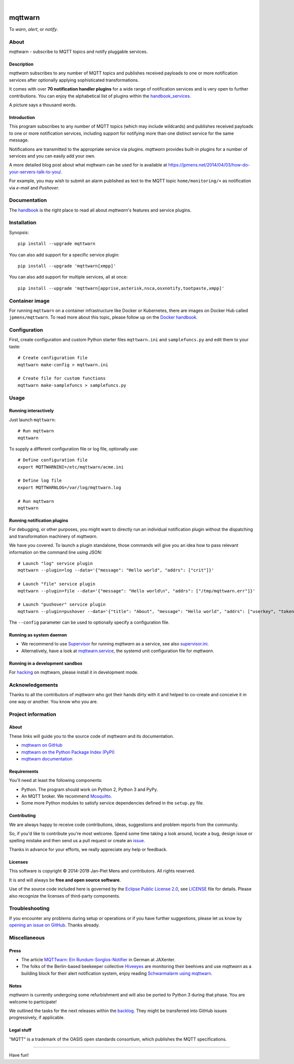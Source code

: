 .. image:: https://github.com/jpmens/mqttwarn/workflows/Tests/badge.svg
   :target: https://github.com/jpmens/mqttwarn/actions?workflow=Tests

.. image:: https://codecov.io/gh/jpmens/mqttwarn/branch/main/graph/badge.svg
   :target: https://codecov.io/gh/jpmens/mqttwarn

.. image:: https://img.shields.io/pypi/pyversions/mqttwarn.svg
    :target: https://pypi.org/project/mqttwarn/

.. image:: https://img.shields.io/pypi/v/mqttwarn.svg
    :target: https://pypi.org/project/mqttwarn/

.. image:: https://img.shields.io/pypi/l/mqttwarn.svg
    :alt: License
    :target: https://pypi.org/project/mqttwarn/

.. image:: https://img.shields.io/pypi/status/mqttwarn.svg
    :target: https://pypi.org/project/mqttwarn/

|

.. image:: https://cloud.githubusercontent.com/assets/2345521/6320105/4dd7a826-bade-11e4-9a61-72aa163a40a9.png
    :target: #


########
mqttwarn
########

To *warn*, *alert*, or *notify*.

.. image:: https://raw.githubusercontent.com/jpmens/mqttwarn/main/assets/google-definition.jpg
    :target: #



*****
About
*****

mqttwarn - subscribe to MQTT topics and notify pluggable services.


Description
===========
*mqttwarn* subscribes to any number of MQTT topics and publishes received
payloads to one or more notification services after optionally applying
sophisticated transformations.

It comes with over **70 notification handler plugins** for a wide
range of notification services and is very open to further contributions.
You can enjoy the alphabetical list of plugins within the handbook_services_.

A picture says a thousand words.

.. image:: https://raw.githubusercontent.com/jpmens/mqttwarn/main/assets/mqttwarn.png
    :target: #


Introduction
============
This program subscribes to any number of MQTT topics (which may include
wildcards) and publishes received payloads to one or more notification
services, including support for notifying more than one distinct service
for the same message.

Notifications are transmitted to the appropriate service via plugins.
*mqttwarn* provides built-in plugins for a number of services and you
can easily add your own.

A more detailed blog post about what mqttwarn can be used for is available
at https://jpmens.net/2014/04/03/how-do-your-servers-talk-to-you/.

For example, you may wish to submit an alarm published as text to the
MQTT topic ``home/monitoring/+`` as notification via *e-mail* and *Pushover*.


.. _handbook: https://github.com/jpmens/mqttwarn/blob/main/HANDBOOK.md
.. _Docker handbook: https://github.com/jpmens/mqttwarn/blob/main/DOCKER.md
.. _handbook_services: https://github.com/jpmens/mqttwarn/blob/main/HANDBOOK.md#supported-notification-services


*************
Documentation
*************

The handbook_ is the right place to read all about *mqttwarn*'s
features and service plugins.


************
Installation
************

Synopsis::

    pip install --upgrade mqttwarn

You can also add support for a specific service plugin::

    pip install --upgrade 'mqttwarn[xmpp]'

You can also add support for multiple services, all at once::

    pip install --upgrade 'mqttwarn[apprise,asterisk,nsca,osxnotify,tootpaste,xmpp]'


***************
Container image
***************

For running ``mqttwarn`` on a container infrastructure like Docker or
Kubernetes, there are images on Docker Hub called ``jpmens/mqttwarn``.
To read more about this topic, please follow up on the `Docker handbook`_.


*************
Configuration
*************

First, create configuration and custom Python starter files
``mqttwarn.ini`` and ``samplefuncs.py`` and edit them to your taste::

    # Create configuration file
    mqttwarn make-config > mqttwarn.ini

    # Create file for custom functions
    mqttwarn make-samplefuncs > samplefuncs.py


*****
Usage
*****

Running interactively
=====================
Just launch ``mqttwarn``::

    # Run mqttwarn
    mqttwarn


To supply a different configuration file or log file, optionally use::

    # Define configuration file
    export MQTTWARNINI=/etc/mqttwarn/acme.ini

    # Define log file
    export MQTTWARNLOG=/var/log/mqttwarn.log

    # Run mqttwarn
    mqttwarn


Running notification plugins
============================
For debugging, or other purposes, you might want to directly run an individual
notification plugin without the dispatching and transformation machinery of
*mqttwarn*.

We have you covered. To launch a plugin standalone, those commands will give
you an idea how to pass relevant information on the command line using JSON::

    # Launch "log" service plugin
    mqttwarn --plugin=log --data='{"message": "Hello world", "addrs": ["crit"]}'

    # Launch "file" service plugin
    mqttwarn --plugin=file --data='{"message": "Hello world\n", "addrs": ["/tmp/mqttwarn.err"]}'

    # Launch "pushover" service plugin
    mqttwarn --plugin=pushover --data='{"title": "About", "message": "Hello world", "addrs": ["userkey", "token"], "priority": 6}'

The ``--config`` parameter can be used to optionally specify a configuration file.


Running as system daemon
========================
- We recommend to use Supervisor_ for running *mqttwarn* as a service, see also `supervisor.ini`_.
- Alternatively, have a look at `mqttwarn.service`_, the systemd unit configuration file for *mqttwarn*.

.. _Supervisor: https://jpmens.net/2014/02/13/in-my-toolbox-supervisord/
.. _supervisor.ini: https://github.com/jpmens/mqttwarn/blob/main/etc/supervisor.ini
.. _mqttwarn.service: https://github.com/jpmens/mqttwarn/blob/main/etc/mqttwarn.service


Running in a development sandbox
================================
For hacking_ on mqttwarn, please install it in development mode.

.. _hacking: https://github.com/jpmens/mqttwarn/blob/main/doc/hacking.rst



****************
Acknowledgements
****************
Thanks to all the contributors of *mqttwarn* who got their hands dirty with it
and helped to co-create and conceive it in one way or another. You know who you are.


*******************
Project information
*******************

About
=====
These links will guide you to the source code of *mqttwarn* and its documentation.

- `mqttwarn on GitHub <https://github.com/jpmens/mqttwarn>`_
- `mqttwarn on the Python Package Index (PyPI) <https://pypi.org/project/mqttwarn/>`_
- `mqttwarn documentation <https://github.com/jpmens/mqttwarn/tree/main/doc>`_


Requirements
============
You'll need at least the following components:

* Python. The program should work on Python 2, Python 3 and PyPy.
* An MQTT broker. We recommend Mosquitto_.
* Some more Python modules to satisfy service dependencies defined in the ``setup.py`` file.

.. _Mosquitto: https://mosquitto.org


Contributing
============
We are always happy to receive code contributions, ideas, suggestions
and problem reports from the community.

So, if you'd like to contribute you're most welcome.
Spend some time taking a look around, locate a bug, design issue or
spelling mistake and then send us a pull request or create an issue_.

Thanks in advance for your efforts, we really appreciate any help or feedback.


Licenses
========
This software is copyright © 2014-2019 Jan-Piet Mens and contributors. All rights reserved.

It is and will always be **free and open source software**.

Use of the source code included here is governed by the
`Eclipse Public License 2.0 <EPL-2.0_>`_, see LICENSE_ file for details.
Please also recognize the licenses of third-party components.

.. _issue: https://github.com/jpmens/mqttwarn/issues/new
.. _EPL-2.0: https://www.eclipse.org/legal/epl-2.0/
.. _LICENSE: https://github.com/jpmens/mqttwarn/blob/main/LICENSE


***************
Troubleshooting
***************
If you encounter any problems during setup or operations or if you have further
suggestions, please let us know by `opening an issue on GitHub <issue_>`_.
Thanks already.


*************
Miscellaneous
*************


Press
=====
* The article `MQTTwarn: Ein Rundum-Sorglos-Notifier`_ in German at JAXenter.
* The folks of the Berlin-based beekeeper collective Hiveeyes_ are monitoring their beehives and use *mqttwarn*
  as a building block for their alert notification system, enjoy reading `Schwarmalarm using mqttwarn`_.

.. _MQTTwarn\: Ein Rundum-Sorglos-Notifier: https://jaxenter.de/news/MQTTwarn-Ein-Rundum-Sorglos-Notifier-171312
.. _Hiveeyes: https://hiveeyes.org/
.. _Schwarmalarm using mqttwarn: https://hiveeyes.org/docs/system/schwarmalarm-mqttwarn.html


Notes
=====
*mqttwarn* is currently undergoing some refurbishment and will also be
ported to Python 3 during that phase. You are welcome to participate!

We outlined the tasks for the next releases within the backlog_.
They might be transferred into GitHub issues progressively, if applicable.

.. _backlog: https://github.com/jpmens/mqttwarn/blob/main/doc/backlog.rst


Legal stuff
===========
"MQTT" is a trademark of the OASIS open standards consortium, which publishes the MQTT specifications.


----

Have fun!
